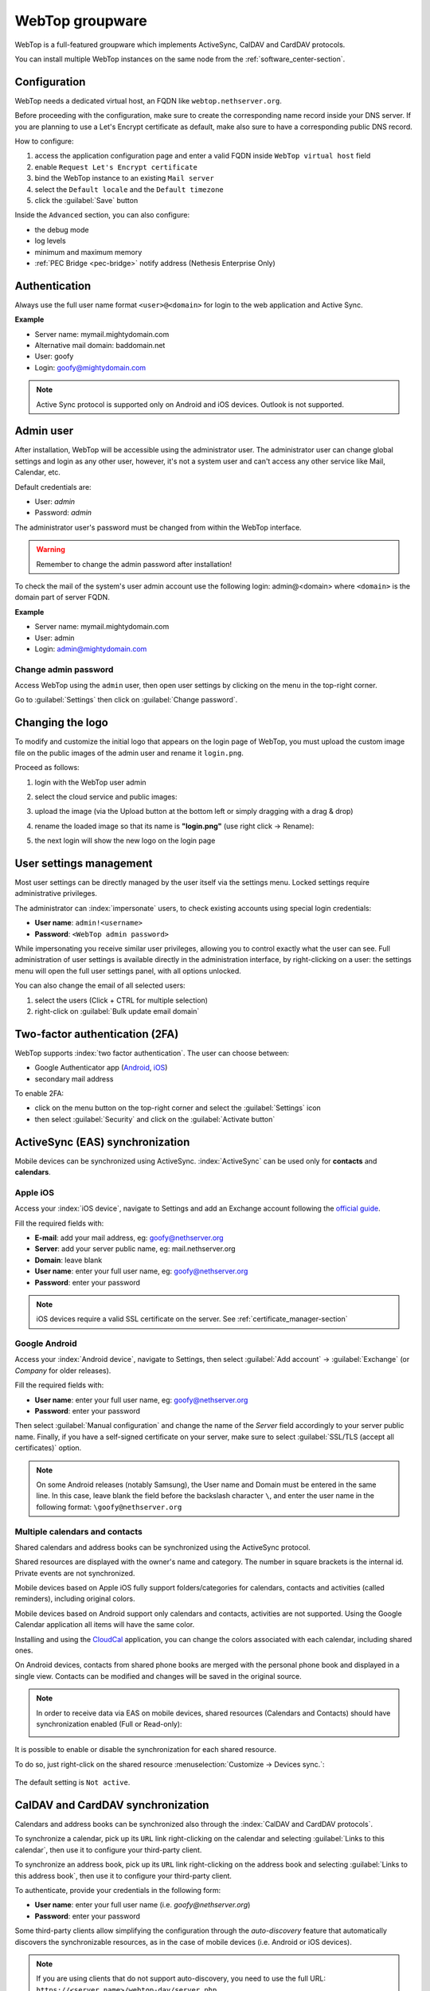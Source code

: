 .. _webtop-section:

================
WebTop groupware
================

WebTop is a full-featured groupware which implements ActiveSync, CalDAV and CardDAV protocols.

You can install multiple WebTop instances on the same node from the :ref:`software_center-section`.

Configuration
=============

WebTop needs a dedicated virtual host, an FQDN like ``webtop.nethserver.org``.

Before proceeding with the configuration, make sure to create the corresponding name record inside your DNS server.
If you are planning to use a Let's Encrypt certificate as default, make also sure to have a corresponding public DNS record.

How to configure:

1. access the application configuration page and enter a valid FQDN inside ``WebTop virtual host`` field
2. enable ``Request Let's Encrypt certificate``
3. bind the WebTop instance to an existing ``Mail server``
4. select the ``Default locale`` and the ``Default timezone``
5. click the :guilabel:`Save` button

Inside the ``Advanced`` section, you can also configure:

* the debug mode
* log levels
* minimum and maximum memory
* :ref:`PEC Bridge <pec-bridge>` notify address (Nethesis Enterprise Only)

Authentication
==============

Always use the full user name format ``<user>@<domain>`` for login to the
web application and Active Sync.

**Example**

* Server name: mymail.mightydomain.com
* Alternative mail domain: baddomain.net
* User: goofy
* Login: goofy@mightydomain.com

.. note::
   Active Sync protocol is supported only on Android and iOS devices.
   Outlook is not supported.


.. _webtop5_admin-section:

Admin user
==========

After installation, WebTop will be accessible using the administrator user.
The administrator user can change global settings and login as any other user,
however, it's not a system user and can't access any other service like Mail, Calendar, etc.

Default credentials are:

* User: *admin*
* Password: *admin*

The administrator user's password must be changed from within the WebTop interface.

.. warning::
   Remember to change the admin password after installation!


To check the mail of the system's user admin account use the following login: admin@<domain> where ``<domain>`` is the
domain part of server FQDN.

**Example**

* Server name: mymail.mightydomain.com
* User: admin
* Login: admin@mightydomain.com

Change admin password
---------------------

.. |hamburger| image:: _static/webtop-hamburger.png

Access WebTop using the ``admin`` user, then open user settings by clicking on the |hamburger| menu in the top-right corner.

Go to :guilabel:`Settings` then click on :guilabel:`Change password`.


Changing the logo
=================

To modify and customize the initial logo that appears on the login page of WebTop,
you must upload the custom image file on the public images of the admin user and rename it ``login.png``.

Proceed as follows:

1. login with the WebTop user admin

2. select the cloud service and public images:

   .. image:: _static/webtop-public_images.png

3. upload the image (via the Upload button at the bottom left or simply dragging with a drag & drop)

4. rename the loaded image so that its name is **"login.png"** (use right click -> Rename):

   .. image:: _static/webtop-login_page.png

5. the next login will show the new logo on the login page

User settings management
========================

Most user settings can be directly managed by the user itself via the settings menu.
Locked settings require administrative privileges.

The administrator can :index:`impersonate` users, to check existing accounts using special login credentials:

* **User name**: ``admin!<username>``
* **Password**: ``<WebTop admin password>``

While impersonating you receive similar user privileges, allowing you to control exactly what the user can see.
Full administration of user settings is available directly in the administration interface, by right-clicking on a user: the settings menu will open the full user settings panel, with all options unlocked.

You can also change the email of all selected users: 

1. select the users (Click + CTRL for multiple selection)
2. right-click on :guilabel:`Bulk update email domain`

Two-factor authentication (2FA)
===============================

WebTop supports :index:`two factor authentication`.
The user can choose between:

- Google Authenticator app (`Android <https://play.google.com/store/apps/details?id=com.google.android.apps.authenticator2>`_, `iOS <https://apps.apple.com/it/app/google-authenticator/id388497605>`_)
- secondary mail address

To enable 2FA:

- click on the menu button on the top-right corner and select the :guilabel:`Settings` icon
- then select :guilabel:`Security` and click on the :guilabel:`Activate button`

.. image:: _static/webtop-2fa.png


ActiveSync (EAS) synchronization
================================

Mobile devices can be synchronized using ActiveSync.
:index:`ActiveSync` can be used only for **contacts** and **calendars**.

Apple iOS
---------

Access your :index:`iOS device`, navigate to Settings and add an Exchange account following the `official guide <https://support.apple.com/en-us/HT201729>`_.

Fill the required fields with:

- **E-mail**: add your mail address, eg: goofy@nethserver.org
- **Server**: add your server public name, eg: mail.nethserver.org
- **Domain**: leave blank
- **User name**: enter your full user name, eg: goofy@nethserver.org
- **Password**: enter your password

.. note::

   iOS devices require a valid SSL certificate on the server.
   See :ref:`certificate_manager-section`

Google Android
--------------

Access your :index:`Android device`, navigate to Settings, then select :guilabel:`Add account` -> :guilabel:`Exchange` (or `Company` for older releases).

Fill the required fields with:

- **User name**: enter your full user name, eg: goofy@nethserver.org
- **Password**: enter your password

Then select :guilabel:`Manual configuration` and change the name of the *Server* field accordingly
to your server public name.
Finally, if you have a self-signed certificate on your server, make sure to select :guilabel:`SSL/TLS (accept all certificates)` option.

.. note::

   On some Android releases (notably Samsung), the User name and Domain must be entered in the same line.
   In this case, leave blank the field before the backslash character ``\``, and enter the user name in the following format: ``\goofy@nethserver.org``

Multiple calendars and contacts
-------------------------------

Shared calendars and address books can be synchronized using the ActiveSync protocol.

Shared resources are displayed with the owner's name and category. The number in square brackets is the internal id.
Private events are not synchronized.

Mobile devices based on Apple iOS fully support folders/categories for calendars, contacts and activities (called reminders), including original colors.

Mobile devices based on Android support only calendars and contacts, activities are not supported.
Using the Google Calendar application all items will have the same color.

Installing and using the `CloudCal <https://pselis.com/cloudcal/>`_ application,
you can change the colors associated with each calendar, including shared ones.

On Android devices, contacts from shared phone books are merged with the personal phone book and displayed in
a single view. Contacts can be modified and changes will be saved in the original source.

.. note::

  In order to receive data via EAS on mobile devices, 
  shared resources (Calendars and Contacts) should have synchronization enabled (Full or Read-only):

  .. image:: _static/webtop-multiple_sync.png
               :alt: Multiple synchronization

It is possible to enable or disable the synchronization for each shared resource.

To do so, just right-click on the shared resource :menuselection:`Customize → Devices sync.`:

  .. image:: _static/webtop-sync_shared_eas.png
               :alt: Sync shared EAS

The default setting is ``Not active``.

CalDAV and CardDAV synchronization
==================================

Calendars and address books can be synchronized also through the :index:`CalDAV and CardDAV protocols`.

To synchronize a calendar, pick up its ``URL`` link right-clicking on the calendar and selecting :guilabel:`Links to this calendar`,
then use it to configure your third-party client.

To synchronize an address book, pick up its ``URL`` link right-clicking on the address book and selecting :guilabel:`Links to this address book`,
then use it to configure your third-party client.

To authenticate, provide your credentials in the following form:

- **User name**: enter your full user name (i.e. *goofy@nethserver.org*)
- **Password**: enter your password

Some third-party clients allow simplifying the configuration through the *auto-discovery* feature that automatically discovers the
synchronizable resources, as in the case of mobile devices (i.e. Android or iOS devices).


.. note::

   If you are using clients that do not support auto-discovery, you need to use the full URL: ``https://<server_name>/webtop-dav/server.php``

   If you are using clients that support auto-discovery use the URL: ``https://<server_name>``

Google Android
--------------

A good Android third-party client is `DAVx5 <https://www.davx5.com/>`_.

- add a new account clicking on :guilabel:`+` key and select :guilabel:`Login with URL and username` method
- insert the ``URL`` (``https://<server_name>``), full username (i.e. *goofy@nethserver.org*) and password
- click on the new profile and select the resources you want to synchronize

Apple iOS
---------

CalDAV/CardDAV support is built-in on iOS, so to configure it:

- go to :guilabel:`Settings` -> :guilabel:`Account and Password` -> :guilabel:`Add account`
- select :guilabel:`Other` -> Add :guilabel:`CalDAV` or :guilabel:`CardDAV` account
- insert the server name (i.e. *server.nethserver.org*), full username (i.e. *goofy@nethserver.org*) and password

Desktop clients
---------------

**Thunderbird**

Thunderbird already includes support for CalDAV calendars.
To synchronize the contacts with CardDAV you need a third-party add-on like `Cardbook <https://addons.thunderbird.net/it/thunderbird/addon/cardbook/>`_.

**Outlook**

The Open Source `CalDAV Synchronizer <https://caldavsynchronizer.org/>`_ plugin for Outlook supports both CardDAV and CalDAV.

.. warning::

   Webtop is a **client-less groupware**: its functionalities are fully available **only using the web interface**!

   The use of CalDAV/CardDAV through third-party clients **cannot be considered a web interface alternative**.

.. _webtop_email_clients_autoconfiguration:

Email clients autoconfiguration
===============================

The Autodiscover and Autoconfig protocols allow email clients to
automatically discover the mail server settings, such as the
incoming and outgoing mail server addresses, the ports, and the
authentication methods. This simplifies the configuration process for
end users, as they do not need to manually enter the server settings.

To enable email client autoconfiguration, the following DNS records **must be configured and are mandatory** for each mail domain:

**A records:**

- ``mail.domain.com`` pointing to the public static IP of the **mail server**
- ``imap.domain.com``  pointing to the public static IP of the **mail server**
- ``smtp.domain.com``  pointing to the public static IP of the **mail server**
- ``autodiscover.domain.com`` pointing to the public static IP of the **server hosting WebTop**
- ``autoconfig.domain.com`` pointing to the public static IP of the **server hosting WebTop**

**MX record:**

- Directs email for the domain to ``mail.domain.com`` (the mail server’s A record).

**SRV record (only for Autodiscover):**

This enables clients to locate the Autodiscover service using the service record:

- Name: ``_autodiscover._tcp.domain.com`` with the following values:
- Type: ``SRV``
- Service: ``_autodiscover``
- Protocol: ``_tcp``
- TTL: ``3600``
- Priority: ``10``
- Weight: ``10``
- Port: ``443``
- Target: ``autodiscover.domain.com`` (the DNS record to WebTop server)  

.. warning::

   The Autodiscover and Autoconfig protocols require a valid SSL/TLS certificate. Make sure to configure a valid SSL/TLS certificate
   for all domains used in the DNS records.

.. note::
   The Autodiscover and Autoconfig protocols are not supported by all email clients. For example, iOS devices do not support them, 
   while clients like Thunderbird and Microsoft Outlook on Windows and Linux desktops, as well as on Android devices, do. 
   Some clients may still require manual configuration of server settings.

Sharing email
=============

It is possible to share a single folder or the entire account with all subfolders.
Select the folder to share -> right click -> :guilabel:`Manage sharing`:

.. image:: _static/webtop-sharing_mail_folder_1.png

- select the user to share the resource (1)
- select if you want to share your identity with the user and even to force your signature (2)
- choose the level of permissions associated with this share (3)
- if you need to further change permissions, select ``Advanced`` (4)
- finally, choose whether to apply sharing only to the folder from which you started, or only to the branch of subfolders or to the entire account (5)

.. image:: _static/webtop-sharing_mail_folder_2.png

.. note::

   The :guilabel:`Force mailcard` option can be used only if the mailcard has been associated to the mail address.

Sharing calendars and contacts
==============================

Sharing Calendar
----------------

You can share each personal calendar individually.
Select the calendar to share -> right click -> :guilabel:`Sharing and permissions`:

.. image:: _static/webtop-sharing_cal_1.png

Select the recipient user of the share (or Group) and enable permissions for both the folder and the individual items:

.. image:: _static/webtop-sharing_cal_2.png

Sharing Contacts
----------------

In the same way, you can share your contacts by selecting the directory you want to share -> right click -> :guilabel:`Sharing and permissions`.
Select the recipient user of the share (or Group), and enable permissions for both the folder and the individual items.


Custom labels
=============

It is possible to add one or more labels to an email, a calendar event or a task.

There are two types of labels:

- **Private**: not usable for custom fields and not visible to other users
- **Shared**: usable for custom field panels and visible to other users

The user can normally only manage Private labels.
In order to manage the Shared labels it is necessary to enable a specific authorization via the admin panel:

- go to the Administration menu, then choose :guilabel:`Domains` -> :guilabel:`NethServer` -> :guilabel:`Groups` -> :guilabel:`Users` -> :guilabel:`Authorization`
- add (+) -> :guilabel:`Services` -> :guilabel:`com.sonicle.webtop.core (WebTop)` -> :guilabel:`Resource` -> :guilabel:`TAGS` -> :guilabel:`Action` -> :guilabel:`MANAGE`
- click :guilabel:`OK` then :guilabel:`Save and exit`

.. |tools| image:: _static/webtop-tools.png

You can manage the labels from the tools |tools| button icon at the top right corner.

The same functionality can also be reached from the individual modules by right-clicking -> :guilabel:`Labels` -> :guilabel:`Manage labels`.

Visibility can be set only during label creation. To change the label visibility you need to delete the label and create it again.

The created labels can be used in any other module like Mail, Address Book, Calendar and Tasks.

.. _custom_fields-section:

Custom fields
=============

With custom fields, it is possible to provide information and additional data for each contact, event or activity.

Custom fields are only available for the Address Book, Calendar, and Tasks modules and are specific to each different module.

In order to manage custom fields and their panels, the user must have a specific authorization, obtained through the administration panel:

- go to the Administration menu, then choose :guilabel:`Domains` -> :guilabel:`NethServer` -> :guilabel:`Groups` -> :guilabel:`Users` -> :guilabel:`Authorization`
- add (+) -> :guilabel:`Services` -> :guilabel:`com.sonicle.webtop.core (WebTop)` -> :guilabel:`Resource` -> :guilabel:`CUSTOM_FIELDS` -> :guilabel:`Action` -> :guilabel:`MANAGE`
- click :guilabel:`OK` then save and exit

Users who have this authorization will find the specific button available at the top right:

.. image:: _static/webtop-cf1.png

To create a new custom field it is necessary to fill in at least the :guilabel:`Name` field and select the :guilabel:`Type`:

.. image:: _static/webtop-cf2.png

For the :guilabel:`Name` field only alphanumeric characters (including ``-`` and ``_``) are allowed. **Spaces are not allowed**.
The :guilabel:`Description` field is used to add details to the field and the :guilabel:`Label` field represents the label that will be shown along
with the field.

For each field it is possible to enable two options:

- :guilabel:`Show in search bar`: the field is added in the multiple search window (a new access will be required)
- :guilabel:`Show in preview`: the field is shown in the preview window of a contact

Additional specific properties, that are also customizable, are available for each type.

For the :guilabel:`List box` type it is necessary to fill in the values to be selected:

.. image:: _static/webtop-cf4.png

Using the :guilabel:`Clone` button you can copy the custom field to create similar ones:

.. image:: _static/webtop-cf5.png

.. note::
    With the **FREE version**, installed by default, it is possible to create up to a **maximum of 3 custom fields** for each different module (3 in Address Book + 3 in Calendar + 3 in Activities). To remove this limit it is necessary to upgrade to the **PREMIUM version** by purchasing a dedicated license on `Nethesis shop <https://nethshop.nethesis.it/product/campi-custom-webtop/>`_

Searches on custom fields
-------------------------

One of the best functionalities of custom fields is the possibility to perform multiple searches on all modules and fields for which the option :guilabel:`Show in search bar` has been activated.


Custom panels
=============

Custom panels display the :ref:`custom_fields-section` and associated them with resources.

Users with the authorization to manage custom fields can access the configuration panel using the button at the top right:

.. image:: _static/webtop-panels.png

When creating a new panel it is mandatory to indicate the :guilabel:`Name` that will appear in the resource. You can also insert a :guilabel:`Description` and a :guilabel:`Title`.

Using shared labels, you can easily assign panels to specific resource categories.
A panel without an associated label will be visible for every available resource: all contacts, all events or all activities.

Use the :guilabel:`Add` button to add a custom field inside the panel.

Mailcards
=========

One of the main features of managing signatures on WebTop is the opportunity to integrate images or custom fields profiled per user.

To use the images you need to upload them to the public cloud through the WebTop admin user like this:

.. image:: _static/webtop-public_images.png

You can use the :guilabel:`Upload` button to load an image which is at the bottom or simply via drag & drop.

.. note::

  Remember that the public images inserted in the signature are actually connected with a public link.
  To be visible to email recipients, the server must be reachable remotely on port 80 (http) and its FQDN name must be publicly resolvable.

Alternatively, you can configure a global setting to turn images automatically into inline attachments instead of public internet links.

It is possible to do this from web interface by accessing the administration panel -> :guilabel:`Properties (system)` -> :guilabel:`Add` -> select :guilabel:`com.sonicle.webtop.mail (Mail)` and enter the data in the :guilabel:`Key` and :guilabel:`Value` fields according to the key to be configured:

``public.resource.links.as.inline.attachments`` = true (default = false)


To change the signature, each user can access the :menuselection:`Settings --> Mail --> Editing --> Edit User mailcard`:

.. image:: _static/webtop-edit_mailcard.png

You can use the uploaded image inside the mailcard with this button:

.. image:: _static/webtop-public_signature.png

.. note::

   The personal mailcard can be associated with the user or the mail address.
   Users with access to the mail address will also be able to use the mailcard.

By accessing the user settings from the WebTop administration panel ( :menuselection:`Domains --> NethServer --> Users --> Right click on user` ) it is also possible to set up a general domain mailcard that will be automatically set for all users who have not configured their personal mailcard:

.. image:: _static/webtop-domain_mailcard.png

Furthermore, it will also be possible to modify personal details:

.. image:: _static/webtop-personal_information.png

that can be used within the template-based fields within the domain mailcard editor:

.. image:: _static/webtop-mailcard_editor.png

In this way it is possible to create a single mailcard that will be automatically customized for every user who does not use his own mailcard.

Multiple mailcards
------------------

It is possible to configure multiple mailcards (HTML signatures) for each user.

Access the :menuselection:`Settings --> Mail --> Identities` and create multiple identities:

.. image:: _static/webtop-sig_sig1.png

To edit every single signature select :menuselection:`Settings --> Mail --> Identities` then select each individual signature and click on the :guilabel:`edit mailcard` button

.. image:: _static/webtop-sig_sig2.png
.. image:: _static/webtop-sig_sig3.png

When finished, close the window and click YES:

.. image:: _static/webtop-sig_sig4.png

to use multiple mailcards, create a new email, and choose the signature:

.. image:: _static/webtop-sig_sig5.png

Mail inline preview
===================

By default, the mail page will display a preview of the content of the latest received messages.

This feature can be enabled or disabled from the :guilabel:`Settings` menu, under the :guilabel:`Mail` tab,
the check box is named :guilabel:`Show quick preview on message row`.

Mail archiving
==============

Archiving is useful for keeping your inbox folder organized by manually moving messages.

.. note::
    Mail archiving is not a backup.

The system automatically creates a new special Archives folder

.. image:: _static/webtop-archive_archive1.png

If the :guilabel:`Archives` folder does not appear immediately upon login, it will appear at the first archiving.

There are three archiving criteria:

* **Single folder:** a single root for all archived emails
* **Per year:** a root for each year
* **By year / month:** a root for each year and month

.. image:: _static/webtop-archive_archive2.png

To maintain the original structure of the folders is possible to activate :guilabel:`Keep folder structure`

.. image:: _static/webtop-archive_archive3.png

The archiving operation is accessible from the contextual menu (right-click). Click on :guilabel:`Archive`

.. image:: _static/webtop-archive_archive4.png

The system will process archiving according to the last settings chosen.

IMAP folders subscription
=========================

By default, all IMAP folders on the server are automatically subscribed and therefore visible since the first login.

If you want to hide some folders from the view, which is equivalent to removing the subscription,
you can simply right-click on the folder to hide and select from the interactive menu the item :guilabel:`Hide from the list`.

For example, if you want to hide the subfolder ``folder1`` from this list, just right-click on it and select :guilabel:`Hide from the list`:

.. image:: _static/webtop-sub_imap_folder1.png

It is possible to manage the visibility of hidden folders by selecting the :guilabel:`Manage visibility` function:

.. image:: _static/webtop-sub_imap_folder2.png

For example, if you want to restore the subscription of the :guilabel:`folder1` just hidden, just select it from the list of hidden folders
and click on the icon on the left:

.. image:: _static/webtop-sub_imap_folder3.png

Customize proactive security on emails
======================================

The Proactive Security module (PAS) warns the end user of possible security risks and suspicious senders inside the emails.
The user will also be warned when trying to open potentially dangerous attachments or links contained in emails.

The PAS function allows some customization both for the **end user** and the WebTop **admin**.

For the **end user** it is possible to mark a sender as trusted when it is recognized as such by the yellow shield.
To do so, it is possible to click directly on the shield or right click on the sender and select the :guilabel:`Mark as trusted` entry.

.. note::

   This type of customization is only valid for the user that performed the action.
   It is possible to mark a sender as trusted only if the shield is yellow.

The **admin user** can disable all or some of the rules that are part of the PAS (ProActive Security), both for single users and groups.
To do so, it is necessary to add a specific authorization (to the single user or the group of users) for the Service ``com.sonicle.webtop.mail (Mail)`` and for the ``PRO_ACTIVE_SECURITY`` resource:

.. image:: _static/webtop-pas1.png

Below is an explanation of every single entry available as ``Action`` :

* ``DISABLED``: completely disables PAS
* ``NO_LINK_DOMAIN_CHECK``: do not check domains different from the sender’s domain
* ``NO_MY_DOMAIN_CHECK``: do not verify if the sender’s domain is in my domain
* ``NO_FREQUENT_CONTACT_CHECK``: do not check if the sender is in my contacts which are saved automatically
* ``NO_ANY_CONTACTS_CHECK``: do not check if the sender is among one of my contacts
* ``NO_FAKE_PATTERNS_CHECK``: do not verify the presence of false patterns in the sender (e.g. email address of the name shown is different from the sender’s email address)
* ``NO_UNSUBSCRIBE_DIRECTIVES_CHECK``: do not check the entry for the unsubscribe directives to the mailing list (only if the spam status is green)
* ``NO_DISPLAYNAME_CHECK``: do not compare the contact’s display name with the contact in my address book with the same email
* ``NO_SPAM_SCORE_VISUALIZATION``: do not show/check the spam score displayed in the message header
* ``NO_LINK_CLICK_PROMPT``: do not check the click action on links
* ``NO_ZIP_CHECK``: do not give warning about zip attachments

This way it is possible to customize and create special profiles for some users who might not want all the actions to be active.

The administrator can also choose the list of **file extensions for attachments** which are considered a threat.
As default, these are the extensions that are considered dangerous: ``exe,bat,dll,com,cmd,bin,cab,js,jar``

To modify this list it is necessary to add this global setting:

* :guilabel:`Service` = ``com.sonicle.webtop.mail``
* :guilabel:`Key` = ``pas.dangerous.extensions``

For example, if you wanted to add the HTML extension among those that are considered dangerous, the value field should contain the following:

* :guilabel:`Value` = ``exe,bat,dll,com,cmd,bin,cab,js,jar,html`` (Values always need to be separated by a comma)


Export events (CSV)
===================

To export calendars events in CSV (Comma Separated Value) format, click on the |tools| button in the top right corner and select :guilabel:`ERP export (CSV)` 

Finally, select a time interval and click on :guilabel:`Next` to export into a CSV file.

Tasks
=====

Quick view filters
------------------

In the toolbar above the grid there are 7 buttons that allow you to select the most suitable quick view.
The first two buttons refer to today's activities or to those planned within the next 7 days:

.. image:: _static/webtop-task1.png

* **Today**: shows unfinished tasks without a start date or with a start date up to today (inclusive) and those completed with an end date up to today (inclusive)
* **Next 7 days**: shows uncompleted tasks with no start date or starting up to 7 days from today and completed tasks with completion date up to now (inclusive)

The remaining 5 buttons allow you to obtain these other types of quick views:

.. image:: _static/webtop-task2.png

* **Not started**: shows only activities with status "To be started" and starting today (inclusive)
* **Late**: shows only uncompleted tasks with start date up to today (inclusive) and completion date previous to the current one
* **Completed**: shows all activities with status completed and with any date range
* **Not completed**: shows all activities with status other than completed and start date within 1 year (for recurring tasks, only the first instance of the series still to be completed is shown)
* **All**: shows all activities in any status (for recurring tasks the series icon main is shown)

Recurring tasks
---------------

It is possible to configure any type of recurrence:

.. image:: _static/webtop-task3.png

Editing a recurring activity can be done in two different ways:

1.  on the individual task by opening it with a double click from a view other than :guilabel:`All`
    In this case the task will be **removed** from the recurrence and its icon will become this one:

.. image:: _static/webtop-task4.png

2.  on the entire series with a double click from the :guilabel:`All` view or by using the following button on the single task already open:

.. image:: _static/webtop-task5.png

Sub-tasks
---------

On any task it is always possible to add related sub-tasks (one Master/Slave level only) simply by using the right button and selecting :guilabel:`Add sub-task`
Within the connected tasks, both in the master and in the slave, a link is available at the bottom right to open the related tasks:

.. image:: _static/webtop-task6.png

It is possible to **Move** or **Copy** this type of activity (right click -> :guilabel:`Move/Copy`) by choosing to copy or move the sub-activities through an option active by default.

Multiple searches
-----------------

In the bar at the top there is a quick search that is executed on all fields.
You can also narrow the search by filling multiple search fields.

.. image:: _static/webtop-task7.png

Nextcloud integration
=====================

Before proceeding, verify that the **Nextcloud** module has been installed
from the :ref:`software_center-section`.

By default, Nextcloud integration is disabled for all users.
To enable it, use the administration panel which can be accessed using the webtop admin password

If you want to enable the service for all users, proceed as follows:

1. access the administrative panel and select :guilabel:`Groups`:

.. image:: _static/webtop-admin_panel_groups.png

2. modify the properties of the "users" group by double-clicking and selecting the button related to the Authorizations:

.. image:: _static/webtop-admin_panel_permission.png

3. add to existing authorizations those related to both the ``STORE_CLOUD`` and ``STORE_OTHER`` resources by selecting the items as shown below:

.. image:: _static/webtop-admin_panel_nextcloud_auth_1.png

.. image:: _static/webtop-admin_panel_nextcloud_auth_2.png


to get this:

.. image:: _static/webtop-admin_panel_nextcloud_auth_3.png


4. save and close.

Fron now on, any user it will be able to insert the Nextcloud resource (local or remote) in the personal Cloud.

To do this, simply select the Cloud button and add a new Nextcloud resource by right-clicking on :guilabel:`My resources` and then :guilabel:`Add resource` in this way:

.. image:: _static/webtop-nextcloud_1.png

A pre-filled wizard will open:

.. image:: _static/webtop-nextcloud_2.png

.. note::

   Remember to fill in the User name and Password fields related to access to the Nextcloud resource,
   otherwise it will not be possible to use the public link to the shared files

.. note::

   If Nextcloud has been configured with a custom virtual host (eg. ``nextcloud.mydomain.com``) the :guilabel:`Path` must be changed from `/nextcloud/remote.php/webdav` to `/remote.php/webdav`, please note that `/nextcloud` prefix has been removed. Also make sure to enter the name of the custom virtual host inside the :guilabel:`Host` (eg. ``nextcloud.mydomain.com``).
  
Proceed with the Next button until the Wizard is complete.

Personal Cloud
==============

The personal Cloud module allows you to send and receive documents via web links.

How to create a link to send a document
---------------------------------------

To create the link, select the button at the top right:

.. image:: _static/webtop-doc_cloud1.png

Follow the wizard to generate the link, use the field :guilabel:`date` to set the deadline.

.. image:: _static/webtop-doc_cloud2.png

you can create a :guilabel:`password` to protect it:

.. image:: _static/webtop-doc_cloud3.png

The link will be generated and will be inserted in the new mail:

.. image:: _static/webtop-doc_cloud4.png
.. image:: _static/webtop-doc_cloud5.png

Downloading the file generates a notification to the sender:

.. image:: _static/webtop-doc_cloud6.png

Request for a document
----------------------
To create the request, insert the subject of the email then select the button at the top right:

.. image:: _static/webtop-doc_cloud7.png

Follow the wizard. You can set both an expiration date and a password. The link will be automatically inserted into the message:

.. image:: _static/webtop-doc_cloud8.png

A request email will be sent to upload the document to the Cloud:

.. image:: _static/webtop-doc_cloud9.png

The sender will receive a notification for each file that will be uploaded:

.. image:: _static/webtop-doc_cloud10.png

To download the files just access your personal :menuselection:`Cloud --> Uploads --> Folder` with date and name:

.. image:: _static/webtop-doc_cloud11.png

.. _webtop-chat:

Chat integration
================

Web chat integration installation is disabled by default for all users.

To enable chat integration:

#. Install the "Ejabberd" application from the ``Software center`` page
   See :ref:`install-applications` and :ref:`ejabberd-section`.

#. In Ejabberd ``Settings`` page, the field ``Ejabberd domain (FQDN)``
   must match the value of ``Mail domain`` in Webtop's settings.

#. Access WebTop as admin user then enable the web chat authorization:

   - Access the :guilabel:`Administration` menu, then :menuselection:`Domains --> NethServer --> Groups --> Users --> Authorizations`
   - :menuselection:`Add (+) --> Services --> com.sonicle.webtop.core (WebTop) --> Resource --> WEBCHAT --> Action --> ACCESS`
   - Click :guilabel:`OK` then save and close

Jitsi integration
=================

With this integration it is possible to start a new video conference and send the invitation via email, or schedule one by creating the event directly from the calendar.
To activate the integration it is necessary to configure the `Jitsi <https://jitsi.org/>`_ instance that you would like to use directly from admin panel by modifying the `documented global settings <https://www.sonicle.com/docs/webtop5/core.html#meeting-integration-settings>`_

By default, the videoconferencing service is disabled for all users.
To enable it, for all users it is necessary to add a specific authorization from the administration panel:

* Access the :guilabel:`Administration` menu, then :menuselection:`Domains --> NethServer --> Groups --> Users --> Authorizations`
* :menuselection:`Add (+) --> Services --> com.sonicle.webtop.core (WebTop) --> Resource MEETING --> Action --> CREATE`
* Click :guilabel:`OK` then save and close

The conference will be available for the users after a new login.

To create a new video conference meeting, you can start from these two buttons:

(top left)

.. image:: _static/webtop_jitsi1.png

(top right)

.. image:: _static/webtop_jitsi2.png

It is also possible to do this from a new email window or a new calendar event.

For each new meeting you have to decide whether it should start immediately (instant meeting) or if it should be scheduled by invitation.

There are several ways to share the new meeting link:

.. image:: _static/webtop_jitsi3.png

* :guilabel:`Start now` allows you to immediately access the newly created meeting room and copy the link via the button available next to the URL
* :guilabel:`Send invitation` -> :guilabel:`Copy meeting invite`: in this case an invitation message, which also includes the meeting link, will be copied (e.g: To join the meeting on Jitsi Meet, click this link: …)
* :guilabel:`Send invitation` -> :guilabel:`Share by email`: you will be asked if you would like to change the subject and date of the meeting, which will then be inserted in the newly generated email:

.. image:: _static/webtop_jitsi4.png

* :guilabel:`Send invitation` -> :guilabel:`Plan event`: also in this case you will be asked if you would like to change the subject and date/time of the meeting before creating the calendar event that will allow you to invite other participants.

If an event contains a link to a third-party video conference, the buttons that will allow you to access the meeting directly:

.. image:: _static/webtop_jitsi5.png


Third-party video calls
-----------------------

The video conferencing services that are currently supported, in addition to Jitsi, are: Google Meet, MS Teams and Zoom.
It is possible to add additional platforms through a `global setting <https://www.sonicle.com/docs/webtop5/core.html#meeting-integration-settings>`_.


SMS integration
===============

It is possible to send SMS (Short Message Service) messages to a contact that has the mobile number in the address book.
To activate sending SMS, first you need to choose one of the two supported providers: `smshosting <https://www.smshosting.it/it>`_ or `twilio <https://www.twilio.com/>`_.

Once registered to the service of the chosen provider, retrieve the API keys (``AUTH_KEY`` and ``AUTH_SECRET``) to be inserted in the WebTop configuration db.
The settings to configure are those shown `here <https://www.sonicle.com/docs/webtop5/core.html#sms-settings>`_ .

You can do it by accessing the administration panel -> :guilabel:`Properties (system)` -> :guilabel:`Add` -> select :guilabel:`com.sonicle.webtop.core (WebTop)` and enter the data in the :guilabel:`Key` and :guilabel:`Value` fields according to the key to be configured:

``sms.provider`` = smshosting or twilio

``sms.provider.webrest.user`` = API AUTH_KEY

``sms.provider.webrest.password`` = API AUTH_SECRET

``sms.sender`` = (default optional)

The ``sms.sender`` key is optional and is used to specify the default sender when sending SMS.
It is possible to indicate a number (max 16 characters) or a text (max 11 characters).

.. note::

   Each user can overwrite the sender by customizing it as desired through its settings panel: :guilabel:`WebTop` -> :guilabel:`Switchboard VOIP and SMS` -> :guilabel:`SMS Hosting service configured` -> :guilabel:`Default sender`

To send an SMS from the address book, right-click on a contact that has the mobile field filled in -> :guilabel:`Send SMS`

Launcher customization
======================

The launcher is the icon-based menu on the left of the page.
You can add custom buttons to the launcher.

To configure the buttons, access the WebTop administration panel and select -> :guilabel:`Domains` -> :guilabel:`NethServer` ->  :guilabel:`Launcher` :

.. image:: _static/webtop_launchers.png


For each button, enter these three values

* ``Name`` : tab descriptive text that appears with mouse-over
* ``Link URL`` : URL to be opened in a new browser
* ``Icon URL`` : icon image URL, it should always be a publicly reachable address. To avoid scaling problems, use vector images

If you can't find a public URL for the icon image, you can upload the icon on Webtop public cloud.
WebTop public cloud already hosts mailcards images.
Access the administrator panel and click on :guilabel:`Cloud` -> :guilabel:`Public Images`,
then insert a URL like ``https://<public_name_server>/webtop/resources/156c0407/images/<icon.svg>``.

The configured custom link buttons will be shown to all users at the next login.


Browser notifications
=====================

WebTop can notify new mail messages and upcoming calendar events.

To activate it, simply access the general settings of your user:

.. image:: _static/webtop-desktop_notifications.png

It is possible to enable desktop notifications in two modes:

- :guilabel:`Always`: notifications will always be shown, even with the browser open
- :guilabel:`Auto (in background only)`: notifications will be shown only when the browser is in the background

Make sure to allow notifications inside your browser.

If you need to enable this consent later on a different browser just click on the appropriate button:

.. image:: _static/webtop-button_desktop_notifications.png


External IMAP accounts (Beta)
=============================

External IMAP accounts can be accessed in read-only mode.
Each user can have a maximum of 3 external accounts.

To enable the feature:

1. Access the administration panel, then selected :guilabel:`Properties (system)`
2. Click on :guilabel:`Add` button and select :guilabel:`com.sonicle.webtop.mail`
3. Create a new key named ``external-account.enabled`` with value ``true``
4. Give a specific authorization to the user by setting:

   - Service: ``com.sonicle.webtop-mail``
   - Resource: ``EXTERNAL_ACCOUNT_SETTINGS``
   - Action: ``CHANGE``

Users can now configure personal external accounts by accessing the :guilabel:`Settings` section.

Subscribing remote resources
============================

WebTop supports subscriptions to remote calendars and contacts (directory) using CardDAV, CalDAV and iCal.

Remote calendars
----------------

An Internet Calendar can be added and synchronized.
To do so just click the right button on personal calendars, :guilabel:`Add Internet Calendar`.
Two types of remote calendars are supported: WebCal (ICS format) and CalDAV.

.. note::

   Synchronization of Webcal calendars (ICS) is always done by downloading every event on the remote resource every time, while only the differences are synchronized with the CalDAV mode

Example of Google Cal remote calendar (Webcal only - ICS)
^^^^^^^^^^^^^^^^^^^^^^^^^^^^^^^^^^^^^^^^^^^^^^^^^^^^^^^^^

1) Take the public access ICS link from your Google calendar: :guilabel:`Calendar options -> Settings and sharing -> Secret address in iCal format`

2) On WebTop, add an Internet calendar of type Webcal and paste the copied URL without entering the authentication credentials in step 1 of the wizard.

3) The wizard will connect to the calendar, giving the possibility to change the name and color, and then perform the first synchronization.

.. note::

   The first synchronization may fail due to Google's security settings.
   If you receive a notification that warns you about accessing your resources you need to allow them to be used confirming that it is a legitimate attempt.

Remote contacts (directory)
---------------------------

Google CardDAV remote address book
^^^^^^^^^^^^^^^^^^^^^^^^^^^^^^^^^^

Steps:

* on Webtop, configure a new Internet address book, right-click on :guilabel:`Personal Categories -> Add Internet address book` and
  and enter a URL of this type in step 1 of the wizard: ``https://www.googleapis.com/carddav/v1/principals/XXXXXXXXXX@gmail.XXX/lists/default/``
  Replace the ``X`` with your GMail account

* enter the authentication credentials (as user name use the full address of gmail):

   .. image:: _static/webtop-remote_phonebook.png

* the wizard in the following steps will connect to the phonebook, giving the possibility to change the name and color, and then perform the first synchronization

You must enable the synchronization into your Google account and enable access for `App Password <https://support.google.com/accounts/answer/185833>`_.

Synchronization of remote resources can be performed manually or automatically.

Automatic synchronization
^^^^^^^^^^^^^^^^^^^^^^^^^

To synchronize automatically you can choose between three time intervals: 15, 30 and 60 minutes.
The choice of the time interval can be made in the creation phase or later by changing the options.
To do this, right-click on the phonebook (or on the calendar), :guilabel:`Edit Category`, :guilabel:`Internet Addressbook` (or :guilabel:`Internet Calendar`):

.. image:: _static/webtop-sync_automatic.png

Manual synchronization
^^^^^^^^^^^^^^^^^^^^^^

To update a remote address book, for example, click on it with the right mouse button and then select the item "Synchronize":

.. image:: _static/webtop-sync_google.png

For CardDAV address books, as well as for remote CalDAV calendars, you can select whether to perform a full synchronization or only for changes.
To do this, right-click on the phonebook (or on the calendar), :guilabel:`Edit Category`:

.. image:: _static/webtop-edit_sync_google.png

Select the desired mode next to the synchronization button:

.. image:: _static/webtop-edit_sync_google2.png

User access and user session logs
=================================

The table showing the entire log of accesses and sessions for each user is available under the administrator panel.
Access the :guilabel:`Administration` menu, then :guilabel:`Domains` --> :guilabel:`NethServer` --> :guilabel:`Audit (domain)` --> :guilabel:`Access log`.

For each access, the table reports the following data in columns: session ID, user name, date and time, session duration, authentication status and any login errors.

You can enable public IP geolocation. First, you need to register an account on `ipstack <https://ipstack.com/>`_ and obtain the ``API KEY`` to insert in the configuration db.

Login to the administration panel -> :guilabel:`Property (system)` -> :guilabel:`add` -> :guilabel:`com.sonicle.webtop.core (WebTop)` -> enter the following data in the fields :guilabel:`Key` e :guilabel:`Value` :

* ``geolocation.provider`` = ``ipstack``
* ``geolocation.ipstack.apikey``  = ``<API KEY FROM PROVIDER>``

Then, logout and a login again. To show the IP geolocation please click on the icon at the far right of the row:

.. image:: _static/webtop_geologip.png

**Impersonate login**

By default, the logins made through impersonate (``admin!<user>``) are not shown in the access logs table.
In order to also add this type of access, you need to add the following key for the core service:

   - ``key`` = ``audit.logimpersonated``
   - ``value`` = ``true``

New device notification
=======================

You can receive an email that notifies when a new device accesses the account for the first time.

By default, this feature is disabled for all users to avoid too many unintentional false positives on first login.

You can `customize this feature <https://www.sonicle.com/docs/webtop5/core.html#security-settings>`_ by accessing the administrator panel.

.. note::

  Accesses made through impersonate (``admin!<user>``) will never send an email notification

Maximum file size limit
=======================

There are pre-configured limits related to the maximum file size:

- Maximum file size for chat uploads (internal default = 10 MB)
- Maximum file size single message attachment (internal default = 10 MB)
- Maximum file size for cloud internal uploads (internal default = 500 MB)
- Maximum file size for cloud public uploads (internal default = 100 MB)

To change these default values for all users, the following keys can be added via the admin interface: :guilabel:`Properties (system) -> Add`.
The value must be expressed in ``bytes``. Example: ``10MB = 10485760 bytes``.

**Maximum file size for chat uploads**

* Service: ``com.sonicle.webtop.core``
* Key: ``im.upload.maxfilesize``

**Maximum file size for single message attachment**

* Service: ``com.sonicle.webtop.mail``
* Key: ``attachment.maxfilesize``

**Maximum file size for cloud internal uploads**

* Service: ``com.sonicle.webtop.vfs``
* Key: ``upload.private.maxfilesize``

**Maximum file size for cloud public uploads**

* Service: ``com.sonicle.webtop.vfs``
* Key: ``upload.public.maxfilesize``


Import contacts and calendars
=============================

WebTop supports importing contacts and calendars from various file formats.

Contacts
--------

Supported contacts format:

- CSV  - Comma Separated values (\*.txt, \*.csv)
- Excel (\.*xls, \*.xlsx)
- VCard (\*.vcf, \*.vcard)
- LDIF (\*.ldif)


To import contacts:

1. right click on the target phone book, then select :guilabel:`Import contacts`

   .. image:: _static/webtop-import_contacts1.png

2. select the import format and make sure that the fields on the file match the ones available on WebTop

   .. image:: _static/webtop-import_contacts2.png

If you are importing a phone book exported from Outlook, make sure to set :guilabel:`Text qualifier` to ``"`` value.


.. image:: _static/webtop-import_contacts3.png

Calendars
---------

Supported calendar format: iCalendar (\*.ics, \*.ical, \*.icalendar)

To import events:

1. right click on the target calendar, then select :guilabel:`Import events`

   .. image:: _static/webtop-import_calendars1.png

2. select the import format

   .. image:: _static/webtop-import_calendars2.png

3. then choose if you want to delete all existing events and import new ones, or just append imported data to existing calendar events

   .. image:: _static/webtop-import_calendars3.png


Mail composer customization
===========================

Hide auto-suggested recipient in lookups
----------------------------------------

You can disable the suggestion of automatically saved addresses.
Access the web administration panel -> :guilabel:`Properties (system)` -> :guilabel:`Add` ->,
select :guilabel:`com.sonicle.webtop.core (WebTop)` and enter the data in the :guilabel:`Key` and :guilabel:`Value` fields according to the key to be configured:

``recipient.provider.auto.enabled`` = false  (default is true)

Edit subject of a mail and save it
----------------------------------

To enable the modification of the subject for received and sent emails, access the web administration panel -> :guilabel:`Properties (system)` -> :guilabel:`Add` -> select :guilabel:`com.sonicle.webtop.mail (Mail)` and enter the data in the :guilabel:`Key` and :guilabel:`Value` fields according to the key to be configured:

``message.edit.subject`` = true  (default is false)

Delete automatically suggested email addresses
----------------------------------------------

When compiling the recipient of a mail, some automatically saved email addresses are suggested.
If you need to delete someone because it is wrong, move with the arrow keys until you select the one you want to delete
(without clicking on it), then delete it with :guilabel:`Shift + Canc`

.. _pec-bridge:

PEC Bridge
==========

.. note::

    Available in Nethesis Enterprise only

PEC (Posta Elettronica Certificata) is widely used in Italy as a virtual
substitute for registered mail, as it holds the same legal validity.

PEC Bridge is a WebTop feature that integrates external PEC mailboxes with
WebTop.

If your system has an active :ref:`Subscription <subscription-section>`
under the Nethesis Enterprise plan, you can purchase a PEC Bridge license
through the `NethService category`_ in the Nethesis online shop.

.. _NethService category: https://nethshop.nethesis.it/product-category/nethservice/

Once the purchase is completed, Nethesis will provide instructions to
activate the license and configure the PEC Bridge.

Inside the Advanced settings of the WebTop administration panel, you can set the
``PEC Bridge notify address`` to receive notifications when a new PEC event is received.

Customization
-------------

It's possible to customize the PEC Bridge behavior by setting the following environment variables:

- ``PECBRIDGE_NOTIFY_OWNER``: indicates which notifications to send to the PEC account owner.
   Possible values are:

   - ``all``: all notifications sent to the PEC owner (this is the default if the variable is not set)
   - ``auth``: only authentication failure notifications are sent to the PEC owner
   - ``none``: no notifications are sent to the PEC owner

   All notifications will always be sent to the address configured in "PEC Bridge notify address", if configured.

- ``PECBRIDGE_FROM_ADDRESS``: the email address used as the sender of the PEC Bridge notifications

To configure these variables, access the WebTop server via SSH and execute the following commands: ::

  runagent -m webtop1
  echo PECBRIDGE_FROM_ADDRESS=no-reply@test.org >> environment
  echo PECBRIDGE_NOTIFY_OWNER=auth >> environment
  systemctl --user restart pecbridge

Replace `webtop1` with the actual WebTop instance name.

Please note that the command above appends the variables to the `environment` file, use it only when customizing the environment
variables for the first time. On next changes, edit the file directly using a text editor like `nano` or `vi`.

NethVoice phonebook integration
===============================

Inside the WebTop application there is an automated workflow that allows to:

- export WebTop contacts to the NethVoice centralized phonebook
- import the NethVoice centralized phonebook to the WebTop contacts

The workflow is disabled by default, to enable it:

- make sure at least one NethVoice instance is installed inside the cluster
- in the ``Settings`` page, select the NethVoice instance from the ``Synchronize Phonebook with NethVoice instance``
  field inside the ``Advanced`` section
- save the settings

The synchronization occurs every night, ensuring that the NethVoice centralized phonebook is regularly updated in WebTop.
This automated process helps maintain consistency and accuracy between the two systems, allowing users to access the most current contact
information without manual intervention.

From Webtop to NethVoice
------------------------

To add contacts from any WebTop 5 user address book to the NethVoice centralized phonebook,
simply share it with the system **admin** user named *Admin (NethServer)*.

Users can voluntarily choose to share their contacts for import into the NethVoice phonebook.
This operation must be performed individually by each user who wishes to share their contacts.

The user must follow these steps:

- open the ``Contacts`` section
- under the ``My Categories`` section, choose an address book to share, then
  click on the kebab menu (three dots) and select the ``Sharing and Permissions`` menu item
- a drawer will open on the right side of the screen, click the :guilabel:`Add` button
- in the search field, type ``admin`` and select the user from the list

.. note::

   The address book must be shared directly with the **admin** user.
   Sharing it with a group containing the **admin** user is not sufficient.

   Ensure that only individual address books are shared and not the entire category, 
   to prevent synchronization errors.

From NethVoice to WebTop
------------------------

When the synchronization is active, the NethVoice centralized phonebook is imported into WebTop 5 every night.

Contacts are imported into a newly created address book named *Rubrica Centralizzata*, within the administrator user account, named *Builtin Administrator user*.
The username corresponds to the one used to provision the user domain associated with the mail server connected to WebTop 5.

To allow other groupware users to access the address book, access with the administrator user and share it with the desired users or groups
as *READ-ONLY*.
To share it with all users, select the *Users* group.

It's possibile to override both the address book name and the user name by setting the following environment variables inside the `phonebook.env` file:

- ``PHONEBOOK_WEBTOP_ADMIN``
- ``PHONEBOOK_WEBTOP_FOLDER``

To do so, access the shell and enter the WebTop instance environment, replace  *webtop1* with the actual WebTop instance name: ::

   runagent -m webtop1
   echo "PHONEBOOK_WEBTOP_ADMIN=myuser" >> phonebook.env
   echo "PHONEBOOK_WEBTOP_FOLDER=MyPhonebook" >> phonebook.env

On next synchronization, the address book will be created with the specified name and shared with the specified user.

Please note that the command above appends the variables to the `phonebook.env` file, use it only when customizing the environment variables
for the first time. On next changes, edit the file directly using a text editor like `nano` or `vi`.

Manual synchronization
----------------------

To manually force synchronization and verify correct configuration, run the following 
command from the shell: ::

   runagent -m webtop1 systemctl --user start phonebook

Replace *webtop1* with the actual WebTop instance name.
